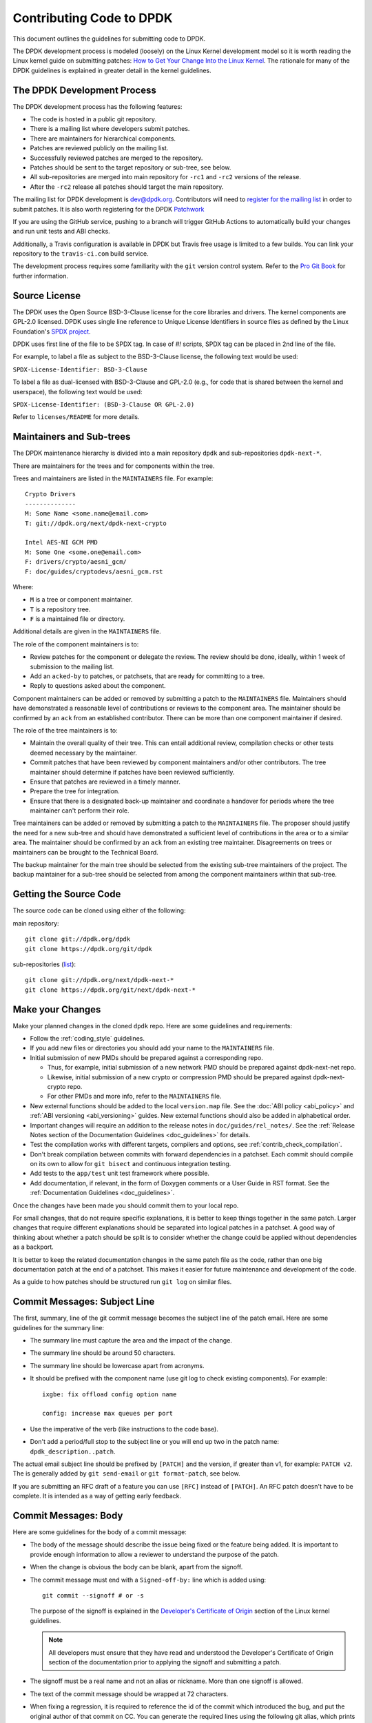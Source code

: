 ..  SPDX-License-Identifier: BSD-3-Clause
    Copyright 2018 The DPDK contributors

.. submitting_patches:

Contributing Code to DPDK
=========================

This document outlines the guidelines for submitting code to DPDK.

The DPDK development process is modeled (loosely) on the Linux Kernel development model so it is worth reading the
Linux kernel guide on submitting patches:
`How to Get Your Change Into the Linux Kernel <https://www.kernel.org/doc/html/latest/process/submitting-patches.html>`_.
The rationale for many of the DPDK guidelines is explained in greater detail in the kernel guidelines.


The DPDK Development Process
----------------------------

The DPDK development process has the following features:

* The code is hosted in a public git repository.
* There is a mailing list where developers submit patches.
* There are maintainers for hierarchical components.
* Patches are reviewed publicly on the mailing list.
* Successfully reviewed patches are merged to the repository.
* Patches should be sent to the target repository or sub-tree, see below.
* All sub-repositories are merged into main repository for ``-rc1`` and ``-rc2`` versions of the release.
* After the ``-rc2`` release all patches should target the main repository.

The mailing list for DPDK development is `dev@dpdk.org <https://mails.dpdk.org/archives/dev/>`_.
Contributors will need to `register for the mailing list <https://mails.dpdk.org/listinfo/dev>`_ in order to submit patches.
It is also worth registering for the DPDK `Patchwork <https://patches.dpdk.org/project/dpdk/list/>`_

If you are using the GitHub service, pushing to a branch will trigger GitHub
Actions to automatically build your changes and run unit tests and ABI checks.

Additionally, a Travis configuration is available in DPDK but Travis free usage
is limited to a few builds.
You can link your repository to the ``travis-ci.com`` build service.

The development process requires some familiarity with the ``git`` version control system.
Refer to the `Pro Git Book <http://www.git-scm.com/book/>`_ for further information.

Source License
--------------

The DPDK uses the Open Source BSD-3-Clause license for the core libraries and
drivers. The kernel components are GPL-2.0 licensed. DPDK uses single line
reference to Unique License Identifiers in source files as defined by the Linux
Foundation's `SPDX project <http://spdx.org/>`_.

DPDK uses first line of the file to be SPDX tag. In case of *#!* scripts, SPDX
tag can be placed in 2nd line of the file.

For example, to label a file as subject to the BSD-3-Clause license,
the following text would be used:

``SPDX-License-Identifier: BSD-3-Clause``

To label a file as dual-licensed with BSD-3-Clause and GPL-2.0 (e.g., for code
that is shared between the kernel and userspace), the following text would be
used:

``SPDX-License-Identifier: (BSD-3-Clause OR GPL-2.0)``

Refer to ``licenses/README`` for more details.

Maintainers and Sub-trees
-------------------------

The DPDK maintenance hierarchy is divided into a main repository ``dpdk`` and sub-repositories ``dpdk-next-*``.

There are maintainers for the trees and for components within the tree.

Trees and maintainers are listed in the ``MAINTAINERS`` file. For example::

    Crypto Drivers
    --------------
    M: Some Name <some.name@email.com>
    T: git://dpdk.org/next/dpdk-next-crypto

    Intel AES-NI GCM PMD
    M: Some One <some.one@email.com>
    F: drivers/crypto/aesni_gcm/
    F: doc/guides/cryptodevs/aesni_gcm.rst

Where:

* ``M`` is a tree or component maintainer.
* ``T`` is a repository tree.
* ``F`` is a maintained file or directory.

Additional details are given in the ``MAINTAINERS`` file.

The role of the component maintainers is to:

* Review patches for the component or delegate the review.
  The review should be done, ideally, within 1 week of submission to the mailing list.
* Add an ``acked-by`` to patches, or patchsets, that are ready for committing to a tree.
* Reply to questions asked about the component.

Component maintainers can be added or removed by submitting a patch to the ``MAINTAINERS`` file.
Maintainers should have demonstrated a reasonable level of contributions or reviews to the component area.
The maintainer should be confirmed by an ``ack`` from an established contributor.
There can be more than one component maintainer if desired.

The role of the tree maintainers is to:

* Maintain the overall quality of their tree.
  This can entail additional review, compilation checks or other tests deemed necessary by the maintainer.
* Commit patches that have been reviewed by component maintainers and/or other contributors.
  The tree maintainer should determine if patches have been reviewed sufficiently.
* Ensure that patches are reviewed in a timely manner.
* Prepare the tree for integration.
* Ensure that there is a designated back-up maintainer and coordinate a handover for periods where the
  tree maintainer can't perform their role.

Tree maintainers can be added or removed by submitting a patch to the ``MAINTAINERS`` file.
The proposer should justify the need for a new sub-tree and should have demonstrated a sufficient level of contributions in the area or to a similar area.
The maintainer should be confirmed by an ``ack`` from an existing tree maintainer.
Disagreements on trees or maintainers can be brought to the Technical Board.

The backup maintainer for the main tree should be selected
from the existing sub-tree maintainers of the project.
The backup maintainer for a sub-tree should be selected from among the component maintainers within that sub-tree.


Getting the Source Code
-----------------------

The source code can be cloned using either of the following:

main repository::

    git clone git://dpdk.org/dpdk
    git clone https://dpdk.org/git/dpdk

sub-repositories (`list <https://git.dpdk.org/next>`_)::

    git clone git://dpdk.org/next/dpdk-next-*
    git clone https://dpdk.org/git/next/dpdk-next-*

Make your Changes
-----------------

Make your planned changes in the cloned ``dpdk`` repo. Here are some guidelines and requirements:

* Follow the :ref:`coding_style` guidelines.

* If you add new files or directories you should add your name to the ``MAINTAINERS`` file.

* Initial submission of new PMDs should be prepared against a corresponding repo.

  * Thus, for example, initial submission of a new network PMD should be
    prepared against dpdk-next-net repo.

  * Likewise, initial submission of a new crypto or compression PMD should be
    prepared against dpdk-next-crypto repo.

  * For other PMDs and more info, refer to the ``MAINTAINERS`` file.

* New external functions should be added to the local ``version.map`` file. See
  the :doc:`ABI policy <abi_policy>` and :ref:`ABI versioning <abi_versioning>`
  guides. New external functions should also be added in alphabetical order.

* Important changes will require an addition to the release notes in ``doc/guides/rel_notes/``.
  See the :ref:`Release Notes section of the Documentation Guidelines <doc_guidelines>` for details.

* Test the compilation works with different targets, compilers and options, see :ref:`contrib_check_compilation`.

* Don't break compilation between commits with forward dependencies in a patchset.
  Each commit should compile on its own to allow for ``git bisect`` and continuous integration testing.

* Add tests to the ``app/test`` unit test framework where possible.

* Add documentation, if relevant, in the form of Doxygen comments or a User Guide in RST format.
  See the :ref:`Documentation Guidelines <doc_guidelines>`.

Once the changes have been made you should commit them to your local repo.

For small changes, that do not require specific explanations, it is better to keep things together in the
same patch.
Larger changes that require different explanations should be separated into logical patches in a patchset.
A good way of thinking about whether a patch should be split is to consider whether the change could be
applied without dependencies as a backport.

It is better to keep the related documentation changes in the same patch
file as the code, rather than one big documentation patch at the end of a
patchset. This makes it easier for future maintenance and development of the
code.

As a guide to how patches should be structured run ``git log`` on similar files.


Commit Messages: Subject Line
-----------------------------

The first, summary, line of the git commit message becomes the subject line of the patch email.
Here are some guidelines for the summary line:

* The summary line must capture the area and the impact of the change.

* The summary line should be around 50 characters.

* The summary line should be lowercase apart from acronyms.

* It should be prefixed with the component name (use git log to check existing components).
  For example::

     ixgbe: fix offload config option name

     config: increase max queues per port

* Use the imperative of the verb (like instructions to the code base).

* Don't add a period/full stop to the subject line or you will end up two in the patch name: ``dpdk_description..patch``.

The actual email subject line should be prefixed by ``[PATCH]`` and the version, if greater than v1,
for example: ``PATCH v2``.
The is generally added by ``git send-email`` or ``git format-patch``, see below.

If you are submitting an RFC draft of a feature you can use ``[RFC]`` instead of ``[PATCH]``.
An RFC patch doesn't have to be complete.
It is intended as a way of getting early feedback.


Commit Messages: Body
---------------------

Here are some guidelines for the body of a commit message:

* The body of the message should describe the issue being fixed or the feature being added.
  It is important to provide enough information to allow a reviewer to understand the purpose of the patch.

* When the change is obvious the body can be blank, apart from the signoff.

* The commit message must end with a ``Signed-off-by:`` line which is added using::

      git commit --signoff # or -s

  The purpose of the signoff is explained in the
  `Developer's Certificate of Origin <https://www.kernel.org/doc/html/latest/process/submitting-patches.html#developer-s-certificate-of-origin-1-1>`_
  section of the Linux kernel guidelines.

  .. Note::

     All developers must ensure that they have read and understood the
     Developer's Certificate of Origin section of the documentation prior
     to applying the signoff and submitting a patch.

* The signoff must be a real name and not an alias or nickname.
  More than one signoff is allowed.

* The text of the commit message should be wrapped at 72 characters.

* When fixing a regression, it is required to reference the id of the commit
  which introduced the bug, and put the original author of that commit on CC.
  You can generate the required lines using the following git alias, which prints
  the commit SHA and the author of the original code::

     git config alias.fixline "log -1 --abbrev=12 --format='Fixes: %h (\"%s\")%nCc: %ae'"

  The output of ``git fixline <SHA>`` must then be added to the commit message::

     doc: fix some parameter description

     Update the docs, fixing description of some parameter.

     Fixes: abcdefgh1234 ("doc: add some parameter")
     Cc: author@example.com

     Signed-off-by: Alex Smith <alex.smith@example.com>

* When fixing an error or warning it is useful to add the error message and instructions on how to reproduce it.

* Use correct capitalization, punctuation and spelling.

In addition to the ``Signed-off-by:`` name the commit messages can also have
tags for who reported, suggested, tested and reviewed the patch being
posted. Please refer to the `Tested, Acked and Reviewed by`_ section.

Patch Fix Related Issues
~~~~~~~~~~~~~~~~~~~~~~~~

`Coverity <https://scan.coverity.com/projects/dpdk-data-plane-development-kit>`_
is a tool for static code analysis.
It is used as a cloud-based service used to scan the DPDK source code,
and alert developers of any potential defects in the source code.
When fixing an issue found by Coverity, the patch must contain a Coverity issue ID
in the body of the commit message. For example::


     doc: fix some parameter description

     Update the docs, fixing description of some parameter.

     Coverity issue: 12345
     Fixes: abcdefgh1234 ("doc: add some parameter")
     Cc: author@example.com

     Signed-off-by: Alex Smith <alex.smith@example.com>


`Bugzilla <https://bugs.dpdk.org>`_
is a bug- or issue-tracking system.
Bug-tracking systems allow individual or groups of developers
effectively to keep track of outstanding problems with their product.
When fixing an issue raised in Bugzilla, the patch must contain
a Bugzilla issue ID in the body of the commit message.
For example::

    doc: fix some parameter description

    Update the docs, fixing description of some parameter.

    Bugzilla ID: 12345
    Fixes: abcdefgh1234 ("doc: add some parameter")
    Cc: author@example.com

    Signed-off-by: Alex Smith <alex.smith@example.com>

Patch for Stable Releases
~~~~~~~~~~~~~~~~~~~~~~~~~

All fix patches to the main branch that are candidates for backporting
should also be CCed to the `stable@dpdk.org <https://mails.dpdk.org/listinfo/stable>`_
mailing list.
In the commit message body the Cc: stable@dpdk.org should be inserted as follows::

     doc: fix some parameter description

     Update the docs, fixing description of some parameter.

     Fixes: abcdefgh1234 ("doc: add some parameter")
     Cc: stable@dpdk.org

     Signed-off-by: Alex Smith <alex.smith@example.com>

For further information on stable contribution you can go to
:doc:`Stable Contribution Guide <stable>`.

Patch Dependencies
~~~~~~~~~~~~~~~~~~

Sometimes a patch or patchset can depend on another one.
To help the maintainers and automation tasks, please document this dependency in commit log or cover letter
with the following syntax:

``Depends-on: series-NNNNN ("Title of the series")`` or ``Depends-on: patch-NNNNN ("Title of the patch")``

Where ``NNNNN`` is patchwork ID for patch or series::

     doc: fix some parameter description

     Update the docs, fixing description of some parameter.

     Signed-off-by: Alex Smith <alex.smith@example.com>
     ---
     Depends-on: series-10000 ("Title of the series")

Creating Patches
----------------

It is possible to send patches directly from git but for new contributors it is recommended to generate the
patches with ``git format-patch`` and then when everything looks okay, and the patches have been checked, to
send them with ``git send-email``.

Here are some examples of using ``git format-patch`` to generate patches:

.. code-block:: console

   # Generate a patch from the last commit.
   git format-patch -1

   # Generate a patch from the last 3 commits.
   git format-patch -3

   # Generate the patches in a directory.
   git format-patch -3 -o ~/patch/

   # Add a cover letter to explain a patchset.
   git format-patch -3 -o ~/patch/ --cover-letter

   # Add a prefix with a version number.
   git format-patch -3 -o ~/patch/ -v 2


Cover letters are useful for explaining a patchset and help to generate a logical threading to the patches.
Smaller notes can be put inline in the patch after the ``---`` separator, for example::

   Subject: [PATCH] fm10k/base: add FM10420 device ids

   Add the device ID for Boulder Rapids and Atwood Channel to enable
   drivers to support those devices.

   Signed-off-by: Alex Smith <alex.smith@example.com>
   ---

   ADD NOTES HERE.

    drivers/net/fm10k/base/fm10k_api.c  | 6 ++++++
    drivers/net/fm10k/base/fm10k_type.h | 6 ++++++
    2 files changed, 12 insertions(+)
   ...

Version 2 and later of a patchset should also include a short log of the changes so the reviewer knows what has changed.
This can be added to the cover letter or the annotations.
For example::

   ---
   v3:
   * Fixed issued with version.map.

   v2:
   * Added i40e support.
   * Renamed ethdev functions from rte_eth_ieee15888_*() to rte_eth_timesync_*()
     since 802.1AS can be supported through the same interfaces.


.. _contrib_checkpatch:

Checking the Patches
--------------------

Patches should be checked for formatting and syntax issues using the ``checkpatches.sh`` script in the ``devtools``
directory of the DPDK repo.
This uses the Linux kernel development tool ``checkpatch.pl`` which  can be obtained by cloning, and periodically,
updating the Linux kernel sources.

The path to the original Linux script must be set in the environment variable ``DPDK_CHECKPATCH_PATH``.

Spell checking of commonly misspelled words
can be enabled by downloading the codespell dictionary::

   https://raw.githubusercontent.com/codespell-project/codespell/master/codespell_lib/data/dictionary.txt

The path to the downloaded ``dictionary.txt`` must be set
in the environment variable ``DPDK_CHECKPATCH_CODESPELL``.

Environment variables required by the development tools,
are loaded from the following files, in order of preference::

   .develconfig
   ~/.config/dpdk/devel.config
   /etc/dpdk/devel.config.

Once the environment variable is set, the script can be run as follows::

   devtools/checkpatches.sh ~/patch/

The script usage is::

   checkpatches.sh [-h] [-q] [-v] [-nX|-r range|patch1 [patch2] ...]

Then the git logs should be checked using the ``check-git-log.sh`` script.

The script usage is::

   check-git-log.sh [-h] [-nX|-r range]

For both of the above scripts, the -n option is used to specify a number of commits from HEAD,
and the -r option allows the user specify a ``git log`` range.

.. _contrib_check_compilation:

Checking Compilation
--------------------

Compilation of patches is to be tested with ``devtools/test-meson-builds.sh`` script.

The script internally checks for dependencies, then builds for several
combinations of compilation configuration.
By default, each build will be put in a subfolder of the current working directory.
However, if it is preferred to place the builds in a different location,
the environment variable ``DPDK_BUILD_TEST_DIR`` can be set to that desired location.
For example, setting ``DPDK_BUILD_TEST_DIR=__builds`` will put all builds
in a single subfolder called "__builds" created in the current directory.
Setting ``DPDK_BUILD_TEST_DIR`` to an absolute directory path e.g. ``/tmp`` is also supported.


.. _integrated_abi_check:

Checking ABI compatibility
--------------------------

By default, ABI compatibility checks are disabled.

To enable them, a reference version must be selected via the environment
variable ``DPDK_ABI_REF_VERSION``. Contributors should ordinarily reference the
git tag of the most recent release of DPDK in ``DPDK_ABI_REF_VERSION``.

The ``devtools/test-meson-builds.sh`` script then build this reference version
in a temporary directory and store the results in a subfolder of the current
working directory.
The environment variable ``DPDK_ABI_REF_DIR`` can be set so that the results go
to a different location.

Sample::

   DPDK_ABI_REF_VERSION=v19.11 DPDK_ABI_REF_DIR=/tmp ./devtools/test-meson-builds.sh


Sending Patches
---------------

Patches should be sent to the mailing list using ``git send-email``.
You can configure an external SMTP with something like the following::

   [sendemail]
       smtpuser = name@domain.com
       smtpserver = smtp.domain.com
       smtpserverport = 465
       smtpencryption = ssl

See the `Git send-email <https://git-scm.com/docs/git-send-email>`_ documentation for more details.

The patches should be sent to ``dev@dpdk.org``.
If the patches are a change to existing files then you should send them TO the maintainer(s) and CC ``dev@dpdk.org``.
The appropriate maintainer can be found in the ``MAINTAINERS`` file::

   git send-email --to maintainer@some.org --cc dev@dpdk.org 000*.patch

Script ``get-maintainer.sh`` can be used to select maintainers automatically::

  git send-email --to-cmd ./devtools/get-maintainer.sh --cc dev@dpdk.org 000*.patch

New additions can be sent without a maintainer::

   git send-email --to dev@dpdk.org 000*.patch

You can test the emails by sending it to yourself or with the ``--dry-run`` option.

If the patch is in relation to a previous email thread you can add it to the same thread using the Message ID::

   git send-email --to dev@dpdk.org --in-reply-to <1234-foo@bar.com> 000*.patch

The Message ID can be found in the raw text of emails or at the top of each Patchwork patch,
`for example <https://patches.dpdk.org/patch/7646/>`_.
Shallow threading (``--thread --no-chain-reply-to``) is preferred for a patch series.

Once submitted your patches will appear on the mailing list and in Patchwork.

Experienced committers may send patches directly with ``git send-email`` without the ``git format-patch`` step.
The options ``--annotate`` and ``confirm = always`` are recommended for checking patches before sending.


Backporting patches for Stable Releases
~~~~~~~~~~~~~~~~~~~~~~~~~~~~~~~~~~~~~~~

Sometimes a maintainer or contributor wishes, or can be asked, to send a patch
for a stable release rather than mainline.
In this case the patch(es) should be sent to ``stable@dpdk.org``,
not to ``dev@dpdk.org``.

Given that there are multiple stable releases being maintained at the same time,
please specify exactly which branch(es) the patch is for
using ``git send-email --subject-prefix='PATCH 16.11' ...``
and also optionally in the cover letter or in the annotation.


The Review Process
------------------

Patches are reviewed by the community, relying on the experience and
collaboration of the members to double-check each other's work. There are a
number of ways to indicate that you have checked a patch on the mailing list.


Tested, Acked and Reviewed by
~~~~~~~~~~~~~~~~~~~~~~~~~~~~~

To indicate that you have interacted with a patch on the mailing list you
should respond to the patch in an email with one of the following tags:

 * Reviewed-by:
 * Acked-by:
 * Tested-by:
 * Reported-by:
 * Suggested-by:

The tag should be on a separate line as follows::

   tag-here: Name Surname <email@address.com>

Each of these tags has a specific meaning. In general, the DPDK community
follows the kernel usage of the tags. A short summary of the meanings of each
tag is given here for reference:

.. _statement: https://www.kernel.org/doc/html/latest/process/submitting-patches.html#reviewer-s-statement-of-oversight

``Reviewed-by:`` is a strong statement_ that the patch is an appropriate state
for merging without any remaining serious technical issues. Reviews from
community members who are known to understand the subject area and to perform
thorough reviews will increase the likelihood of the patch getting merged.

``Acked-by:`` is a record that the person named was not directly involved in
the preparation of the patch but wishes to signify and record their acceptance
and approval of it.

``Tested-by:`` indicates that the patch has been successfully tested (in some
environment) by the person named.

``Reported-by:`` is used to acknowledge person who found or reported the bug.

``Suggested-by:`` indicates that the patch idea was suggested by the named
person.



Steps to getting your patch merged
~~~~~~~~~~~~~~~~~~~~~~~~~~~~~~~~~~

The more work you put into the previous steps the easier it will be to get a
patch accepted. The general cycle for patch review and acceptance is:

#. Submit the patch.

#. Check the automatic test reports in the coming hours.

#. Wait for review comments. While you are waiting review some other patches.

#. Fix the review comments and submit a ``v n+1`` patchset::

      git format-patch -3 -v 2

#. Update Patchwork to mark your previous patches as "Superseded".

#. If the patch is deemed suitable for merging by the relevant maintainer(s) or other developers they will ``ack``
   the patch with an email that includes something like::

      Acked-by: Alex Smith <alex.smith@example.com>

   **Note**: When acking patches please remove as much of the text of the patch email as possible.
   It is generally best to delete everything after the ``Signed-off-by:`` line.

#. Having the patch ``Reviewed-by:`` and/or ``Tested-by:`` will also help the patch to be accepted.

#. If the patch isn't deemed suitable based on being out of scope or conflicting with existing functionality
   it may receive a ``nack``.
   In this case you will need to make a more convincing technical argument in favor of your patches.

#. In addition a patch will not be accepted if it doesn't address comments from a previous version with fixes or
   valid arguments.

#. It is the responsibility of a maintainer to ensure that patches are reviewed and to provide an ``ack`` or
   ``nack`` of those patches as appropriate.

#. Once a patch has been acked by the relevant maintainer, reviewers may still comment on it for a further
   two weeks. After that time, the patch should be merged into the relevant git tree for the next release.
   Additional notes and restrictions:

   * Patches should be acked by a maintainer at least two days before the release merge
     deadline, in order to make that release.
   * For patches acked with less than two weeks to go to the merge deadline, all additional
     comments should be made no later than two days before the merge deadline.
   * After the appropriate time for additional feedback has passed, if the patch has not yet
     been merged to the relevant tree by the committer, it should be treated as though it had,
     in that any additional changes needed to it must be addressed by a follow-on patch, rather
     than rework of the original.
   * Trivial patches may be merged sooner than described above at the tree committer's
     discretion.
